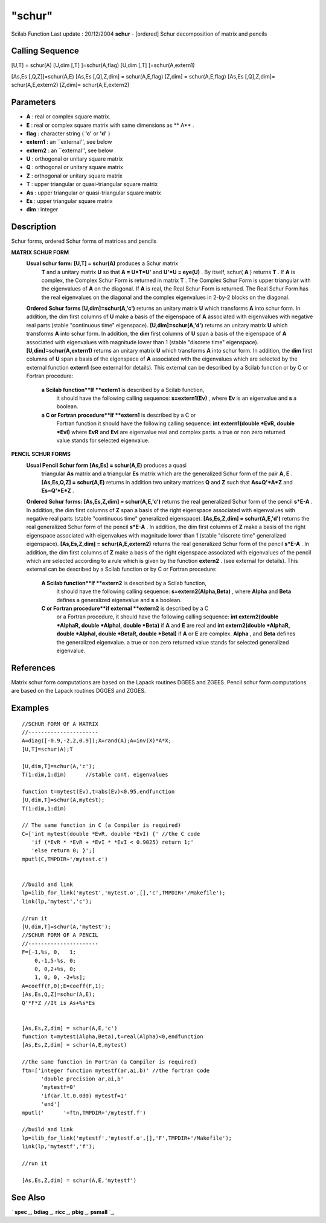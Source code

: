 ====
"schur"
====

Scilab Function Last update : 20/12/2004
**schur** - [ordered] Schur decomposition of matrix and pencils



Calling Sequence
~~~~~~~~~~~~~~~~

[U,T] = schur(A)
[U,dim [,T] ]=schur(A,flag)
[U,dim [,T] ]=schur(A,extern1)

[As,Es [,Q,Z]]=schur(A,E)
[As,Es [,Q],Z,dim] = schur(A,E,flag)
[Z,dim] = schur(A,E,flag)
[As,Es [,Q],Z,dim]= schur(A,E,extern2)
[Z,dim]= schur(A,E,extern2)




Parameters
~~~~~~~~~~


+ **A** : real or complex square matrix.
+ **E** : real or complex square matrix with same dimensions as ** A**
  .
+ **flag** : character string ( **'c'** or **'d'** )
+ **extern1** : an ``external'', see below
+ **extern2** : an ``external'', see below
+ **U** : orthogonal or unitary square matrix
+ **Q** : orthogonal or unitary square matrix
+ **Z** : orthogonal or unitary square matrix
+ **T** : upper triangular or quasi-triangular square matrix
+ **As** : upper triangular or quasi-triangular square matrix
+ **Es** : upper triangular square matrix
+ **dim** : integer




Description
~~~~~~~~~~~

Schur forms, ordered Schur forms of matrices and pencils

**MATRIX SCHUR FORM**
    **Usual schur form:** **[U,T] = schur(A)** produces a Schur matrix
      **T** and a unitary matrix **U** so that **A = U*T*U'** and **U'*U =
      eye(U)** . By itself, schur( **A** ) returns **T** . If **A** is
      complex, the Complex Schur Form is returned in matrix **T** . The
      Complex Schur Form is upper triangular with the eigenvalues of **A**
      on the diagonal. If **A** is real, the Real Schur Form is returned.
      The Real Schur Form has the real eigenvalues on the diagonal and the
      complex eigenvalues in 2-by-2 blocks on the diagonal.
    **Ordered Schur forms** **[U,dim]=schur(A,'c')** returns an unitary
    matrix **U** which transforms **A** into schur form. In addition, the
    dim first columns of **U** make a basis of the eigenspace of **A**
    associated with eigenvalues with negative real parts (stable
    "continuous time" eigenspace). **[U,dim]=schur(A,'d')** returns an
    unitary matrix **U** which transforms **A** into schur form. In
    addition, the **dim** first columns of **U** span a basis of the
    eigenspace of **A** associated with eigenvalues with magnitude lower
    than 1 (stable "discrete time" eigenspace).
    **[U,dim]=schur(A,extern1)** returns an unitary matrix **U** which
    transforms **A** into schur form. In addition, the **dim** first
    columns of **U** span a basis of the eigenspace of **A** associated
    with the eigenvalues which are selected by the external function
    **extern1** (see external for details). This external can be described
    by a Scilab function or by C or Fortran procedure:
        **a Scilab function**If **extern1** is described by a Scilab function,
          it should have the following calling sequence: **s=extern1(Ev)** ,
          where **Ev** is an eigenvalue and **s** a boolean.
        **a C or Fortran procedure**If **extern1** is described by a C or
          Fortran function it should have the following calling sequence: **int
          extern1(double *EvR, double *EvI)** where **EvR** and **EvI** are
          eigenvalue real and complex parts. a true or non zero returned value
          stands for selected eigenvalue.




**PENCIL SCHUR FORMS**
    **Usual Pencil Schur form** **[As,Es] = schur(A,E)** produces a quasi
      triangular **As** matrix and a triangular **Es** matrix which are the
      generalized Schur form of the pair **A, E** . **[As,Es,Q,Z] =
      schur(A,E)** returns in addition two unitary matrices **Q** and **Z**
      such that **As=Q'*A*Z** and **Es=Q'*E*Z** .
    **Ordered Schur forms:** **[As,Es,Z,dim] = schur(A,E,'c')** returns
    the real generalized Schur form of the pencil **s*E-A** . In addition,
    the dim first columns of **Z** span a basis of the right eigenspace
    associated with eigenvalues with negative real parts (stable
    "continuous time" generalized eigenspace). **[As,Es,Z,dim] =
    schur(A,E,'d')** returns the real generalized Schur form of the pencil
    **s*E-A** . In addition, the dim first columns of **Z** make a basis
    of the right eigenspace associated with eigenvalues with magnitude
    lower than 1 (stable "discrete time" generalized eigenspace).
    **[As,Es,Z,dim] = schur(A,E,extern2)** returns the real generalized
    Schur form of the pencil **s*E-A** . In addition, the dim first
    columns of **Z** make a basis of the right eigenspace associated with
    eigenvalues of the pencil which are selected according to a rule which
    is given by the function **extern2** . (see external for details).
    This external can be described by a Scilab function or by C or Fortran
    procedure:
        **A Scilab function**If **extern2** is described by a Scilab function,
          it should have the following calling sequence:
          **s=extern2(Alpha,Beta)** , where **Alpha** and **Beta** defines a
          generalized eigenvalue and **s** a boolean.
        **C or Fortran procedure**if external **extern2** is described by a C
          or a Fortran procedure, it should have the following calling sequence:
          **int extern2(double *AlphaR, double *AlphaI, double *Beta)** if **A**
          and **E** are real and **int extern2(double *AlphaR, double *AlphaI,
          double *BetaR, double *BetaI)** if **A** or **E** are complex.
          **Alpha** , and **Beta** defines the generalized eigenvalue. a true or
          non zero returned value stands for selected generalized eigenvalue.








References
~~~~~~~~~~

Matrix schur form computations are based on the Lapack routines DGEES
and ZGEES. Pencil schur form computations are based on the Lapack
routines DGGES and ZGGES.



Examples
~~~~~~~~


::

    
    
    //SCHUR FORM OF A MATRIX
    //----------------------
    A=diag([-0.9,-2,2,0.9]);X=rand(A);A=inv(X)*A*X;
    [U,T]=schur(A);T
    
    [U,dim,T]=schur(A,'c');
    T(1:dim,1:dim)      //stable cont. eigenvalues
    
    function t=mytest(Ev),t=abs(Ev)<0.95,endfunction
    [U,dim,T]=schur(A,mytest);
    T(1:dim,1:dim)  
    
    // The same function in C (a Compiler is required)
    C=['int mytest(double *EvR, double *EvI) {' //the C code
       'if (*EvR * *EvR + *EvI * *EvI < 0.9025) return 1;'
       'else return 0; }';]
    mputl(C,TMPDIR+'/mytest.c')
    
    
    //build and link
    lp=ilib_for_link('mytest','mytest.o',[],'c',TMPDIR+'/Makefile');
    link(lp,'mytest','c'); 
    
    //run it
    [U,dim,T]=schur(A,'mytest');
    //SCHUR FORM OF A PENCIL
    //----------------------
    F=[-1,%s, 0,   1;
        0,-1,5-%s, 0;
        0, 0,2+%s, 0;
        1, 0, 0, -2+%s];
    A=coeff(F,0);E=coeff(F,1);
    [As,Es,Q,Z]=schur(A,E);
    Q'*F*Z //It is As+%s*Es
    
    
    [As,Es,Z,dim] = schur(A,E,'c')
    function t=mytest(Alpha,Beta),t=real(Alpha)<0,endfunction
    [As,Es,Z,dim] = schur(A,E,mytest)
    
    //the same function in Fortran (a Compiler is required)
    ftn=['integer function mytestf(ar,ai,b)' //the fortran code
          'double precision ar,ai,b'
          'mytestf=0'
          'if(ar.lt.0.0d0) mytestf=1'
          'end']
    mputl('      '+ftn,TMPDIR+'/mytestf.f')
    
    //build and link
    lp=ilib_for_link('mytestf','mytestf.o',[],'F',TMPDIR+'/Makefile');
    link(lp,'mytestf','f'); 
    
    //run it
    
    [As,Es,Z,dim] = schur(A,E,'mytestf')
     
      




See Also
~~~~~~~~

` **spec** `_,` **bdiag** `_,` **ricc** `_,` **pbig** `_,` **psmall**
`_,

.. _
      : ://./linear/../control/ricc.htm
.. _
      : ://./linear/psmall.htm
.. _
      : ://./linear/bdiag.htm
.. _
      : ://./linear/spec.htm
.. _
      : ://./linear/pbig.htm


